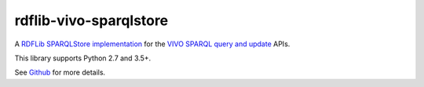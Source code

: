 
=======================
rdflib-vivo-sparqlstore
=======================

A `RDFLib SPARQLStore implementation <http://rdflib.readthedocs.org/en/latest/apidocs/rdflib.plugins.stores.html#rdflib.plugins.stores.sparqlstore.SPARQLUpdateStore>`_ for the
`VIVO <http://vivoweb.org/>`_ `SPARQL query and update <https://wiki.duraspace.org/display/VIVODOC110x/VIVO+APIs>`_ APIs.

This library supports Python 2.7 and 3.5+.

See `Github <https://github.com/lawlesst/rdflib-vivo-sparqlstore>`_ for more details.



